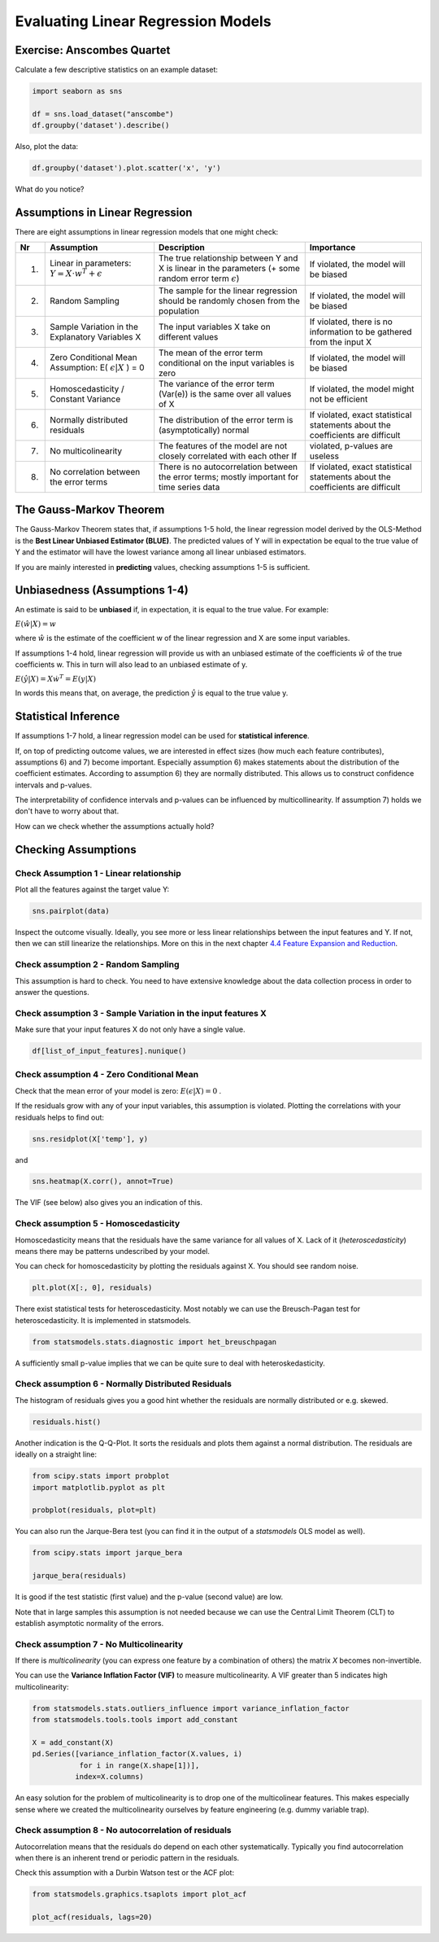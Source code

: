 
.. _linreg_assumptions:

Evaluating Linear Regression Models
===================================

Exercise: Anscombes Quartet
---------------------------

Calculate a few descriptive statistics on an example dataset:

.. code:: python3

   import seaborn as sns

   df = sns.load_dataset("anscombe")
   df.groupby('dataset').describe()

Also, plot the data:

.. code:: python3

   df.groupby('dataset').plot.scatter('x', 'y')

What do you notice?


Assumptions in Linear Regression
--------------------------------

There are eight assumptions in linear regression models that one might check:

=== ============================================================== =============================================================================================================== ================================================
Nr  Assumption                                                     Description                                                                                                     Importance
=== ============================================================== =============================================================================================================== ================================================
1.  Linear in parameters: :math:`Y = X \cdot w^T + \epsilon`         The true relationship between Y and X is linear in the parameters (+ some random error term :math:`\epsilon`) If violated, the model will be biased
2.  Random Sampling                                                The sample for the linear regression should be randomly chosen from the population                              If violated, the model will be biased
3.  Sample Variation in the Explanatory Variables X                The input variables X take on different values                                                                  If violated, there is no information to be gathered from the input X
4.  Zero Conditional Mean Assumption: E( :math:`\epsilon|X` ) = 0  The mean of the error term conditional on the input variables is zero                                           If violated, the model will be biased
5.  Homoscedasticity / Constant Variance                           The variance of the error term (Var(e)) is the same over all values of X                                        If violated, the model might not be efficient
6.  Normally distributed residuals                                 The distribution of the error term is (asymptotically) normal                                                   If violated, exact statistical statements about the coefficients are difficult
7.  No multicolinearity                                            The features of the model are not closely correlated with each other                                         If violated, p-values are useless
8.  No correlation between the error terms                         There is no autocorrelation between the error terms; mostly important for time series data                          If violated, exact statistical statements about the coefficients are difficult
=== ============================================================== =============================================================================================================== ================================================

The Gauss-Markov Theorem 
------------------------

The Gauss-Markov Theorem states that, if assumptions 1-5 hold, the linear regression model
derived by the OLS-Method is the **Best Linear Unbiased Estimator (BLUE)**. The
predicted values of Y will in expectation be equal to the true value of Y and
the estimator will have the lowest variance among all linear unbiased estimators.

If you are mainly interested in **predicting** values, checking assumptions 1-5 is sufficient.


Unbiasedness (Assumptions 1-4)
------------------------------

An estimate is said to be **unbiased** if, in expectation, it is equal to the true
value. For example:

:math:`E(\hat{w}|X) = w`

where :math:`\hat{w}` is the estimate of the coefficient w of the linear regression
and X are some input variables.

If assumptions 1-4 hold, linear regression will provide us with an
unbiased estimate of the coefficients :math:`\hat{w}` of the true coefficients w.
This in turn will also lead to an unbiased estimate of y.

:math:`E(\hat{y}|X)=X \dot  w^T=E(y|X)`

In words this means that, on average, the prediction :math:`\hat{y}` is
equal to the true value y.



Statistical Inference
---------------------

If assumptions 1-7 hold, a linear regression model can be used for **statistical inference**.

If, on top of predicting outcome values, we are interested in effect sizes (how much each feature contributes), assumptions 6) and 7) become important.
Especially assumption 6) makes statements about the distribution of the coefficient
estimates. According to assumption 6) they are normally distributed. This allows
us to construct confidence intervals and p-values.

The interpretability of confidence intervals and p-values can be influenced by
multicollinearity. If assumption 7) holds we don't have to worry about that.

How can we check whether the assumptions actually hold?


Checking Assumptions
--------------------

Check Assumption 1 - Linear relationship
~~~~~~~~~~~~~~~~~~~~~~~~~~~~~~~~~~~~~~~~

Plot all the features against the target value Y:

.. code:: python3

   sns.pairplot(data)

Inspect the outcome visually. Ideally, you see more or less linear relationships
between the input features and Y. If not, then we can still linearize the
relationships. More on this in the next chapter `4.4 Feature Expansion and Reduction <http://krspiced.pythonanywhere.com/chapters/project_bicycles/feature_expansion_reduction.html>`__.


Check assumption 2 - Random Sampling
~~~~~~~~~~~~~~~~~~~~~~~~~~~~~~~~~~~~

This assumption is hard to check. You need to have extensive knowledge about the
data collection process in order to answer the questions.


Check assumption 3 - Sample Variation in the input features X
~~~~~~~~~~~~~~~~~~~~~~~~~~~~~~~~~~~~~~~~~~~~~~~~~~~~~~~~~~~~~

Make sure that your input features X do not only have a single value.

.. code:: python3

  df[list_of_input_features].nunique()


Check assumption 4 - Zero Conditional Mean
~~~~~~~~~~~~~~~~~~~~~~~~~~~~~~~~~~~~~~~~~~

Check that the mean error of your model is zero: :math:`E(\epsilon|X) = 0` .

If the residuals grow with any of your input variables, this assumption is violated.
Plotting the correlations with your residuals helps to find out:

.. code:: python3

   sns.residplot(X['temp'], y)

and

.. code:: python3

   sns.heatmap(X.corr(), annot=True)

The VIF (see below) also gives you an indication of this.


Check assumption 5 - Homoscedasticity
~~~~~~~~~~~~~~~~~~~~~~~~~~~~~~~~~~~~~

Homoscedasticity means that the residuals have the same variance for all values of X.
Lack of it (*heteroscedasticity*) means there may be patterns undescribed by your model.

You can check for homoscedasticity by plotting the residuals against X.
You should see random noise.

.. code:: python3

   plt.plot(X[:, 0], residuals)

There exist statistical tests for heteroscedasticity. Most notably we can use
the Breusch-Pagan test for heteroscedasticity. It is implemented in statsmodels.

.. code:: python3

  from statsmodels.stats.diagnostic import het_breuschpagan

A sufficiently small p-value implies that we can be quite sure to deal with
heteroskedasticity.


Check assumption 6 - Normally Distributed Residuals
~~~~~~~~~~~~~~~~~~~~~~~~~~~~~~~~~~~~~~~~~~~~~~~~~~~

The histogram of residuals gives you a good hint whether
the residuals are normally distributed or e.g. skewed.

.. code:: python3

   residuals.hist()

Another indication is the Q-Q-Plot.
It sorts the residuals and plots them against a normal distribution.
The residuals are ideally on a straight line:

.. code:: python3

   from scipy.stats import probplot
   import matplotlib.pyplot as plt

   probplot(residuals, plot=plt)


You can also run the Jarque-Bera test
(you can find it in the output of a `statsmodels` OLS model as well).

.. code:: python3

   from scipy.stats import jarque_bera

   jarque_bera(residuals)

It is good if the test statistic (first value) and the p-value (second value) are low.

Note that in large samples this assumption is not needed because we can use
the Central Limit Theorem (CLT) to establish asymptotic normality of the
errors.


Check assumption 7 - No Multicolinearity
~~~~~~~~~~~~~~~~~~~~~~~~~~~~~~~~~~~~~~~~

If there is *multicolinearity* (you can express one feature by a combination of others)
the matrix *X* becomes non-invertible.

You can use the **Variance Inflation Factor (VIF)** to measure multicolinearity.
A VIF greater than 5 indicates high multicolinearity:

.. code:: python3

  from statsmodels.stats.outliers_influence import variance_inflation_factor
  from statsmodels.tools.tools import add_constant

  X = add_constant(X)
  pd.Series([variance_inflation_factor(X.values, i)
             for i in range(X.shape[1])],
            index=X.columns)

An easy solution for the problem of multicolinearity is to drop one of the
multicolinear features. This makes especially sense where we created the
multicolinearity ourselves by feature engineering (e.g. dummy variable trap).


Check assumption 8 - No autocorrelation of residuals
~~~~~~~~~~~~~~~~~~~~~~~~~~~~~~~~~~~~~~~~~~~~~~~~~~~~

Autocorrelation means that the residuals do depend on each other systematically.
Typically you find autocorrelation when there is an inherent trend or
periodic pattern in the residuals.

Check this assumption with a Durbin Watson test or the ACF plot:

.. code:: python3

   from statsmodels.graphics.tsaplots import plot_acf

   plot_acf(residuals, lags=20)

.. seealso::

   `OLS and the Gauss-Markov Theorem <https://www.statlect.com/fundamentals-of-statistics/Gauss-Markov-theorem>`__
